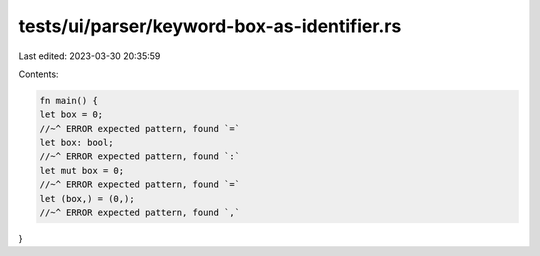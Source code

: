 tests/ui/parser/keyword-box-as-identifier.rs
============================================

Last edited: 2023-03-30 20:35:59

Contents:

.. code-block:: rs

    fn main() {
    let box = 0;
    //~^ ERROR expected pattern, found `=`
    let box: bool;
    //~^ ERROR expected pattern, found `:`
    let mut box = 0;
    //~^ ERROR expected pattern, found `=`
    let (box,) = (0,);
    //~^ ERROR expected pattern, found `,`
}


